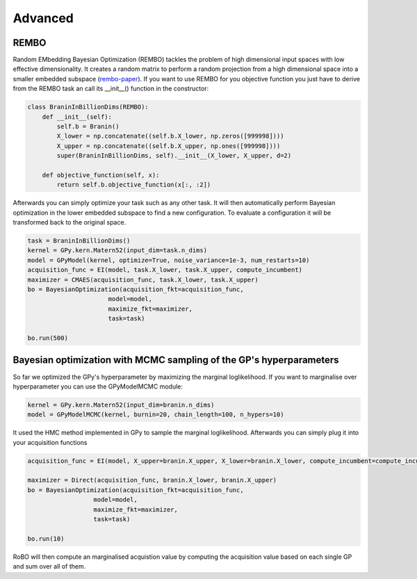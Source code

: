 Advanced
========


REMBO
-----

Random EMbedding  Bayesian Optimization (REMBO) tackles the problem of high dimensional input spaces with low effective dimensionality. It creates a random matrix to perform a random
projection from a high dimensional space into a smaller embedded subspace (`rembo-paper`_).
If you want to use REMBO for you objective function you just have to derive from the REMBO task an call its __init__() function in the constructor:

.. _rembo-paper: http://www.cs.ubc.ca/~hutter/papers/13-IJCAI-BO-highdim.pdf

.. code-block:: python

	class BraninInBillionDims(REMBO):
	    def __init__(self):
	        self.b = Branin()
	        X_lower = np.concatenate((self.b.X_lower, np.zeros([999998])))
	        X_upper = np.concatenate((self.b.X_upper, np.ones([999998])))
	        super(BraninInBillionDims, self).__init__(X_lower, X_upper, d=2)
	
	    def objective_function(self, x):
	        return self.b.objective_function(x[:, :2])

Afterwards you can simply optimize your task such as any other task. It will then automatically perform Bayesian optimization in the lower embedded subspace to find a new configuration.
To evaluate a configuration it will be transformed back to the original space. 

.. code-block:: python

	task = BraninInBillionDims()
	kernel = GPy.kern.Matern52(input_dim=task.n_dims)
	model = GPyModel(kernel, optimize=True, noise_variance=1e-3, num_restarts=10)
	acquisition_func = EI(model, task.X_lower, task.X_upper, compute_incumbent)
	maximizer = CMAES(acquisition_func, task.X_lower, task.X_upper)
	bo = BayesianOptimization(acquisition_fkt=acquisition_func,
	                      model=model,
	                      maximize_fkt=maximizer,
	                      task=task)
	
	bo.run(500)


Bayesian optimization with MCMC sampling of the GP's hyperparameters
--------------------------------------------------------------------

So far we optimized the GPy's hyperparameter by maximizing the marginal loglikelihood. If you want to marginalise over hyperparameter you can use the GPyModelMCMC module:

.. code-block:: python

	kernel = GPy.kern.Matern52(input_dim=branin.n_dims)
	model = GPyModelMCMC(kernel, burnin=20, chain_length=100, n_hypers=10)
	
It used the HMC method implemented in GPy to sample the marginal loglikelihood. Afterwards you can simply plug it into your acquisition functions

.. code-block:: python

	acquisition_func = EI(model, X_upper=branin.X_upper, X_lower=branin.X_lower, compute_incumbent=compute_incumbent, par=0.1)

	maximizer = Direct(acquisition_func, branin.X_lower, branin.X_upper)
	bo = BayesianOptimization(acquisition_fkt=acquisition_func,
                          model=model,
                          maximize_fkt=maximizer,
                          task=task)

	bo.run(10)

RoBO will then compute an marginalised acquistion value by computing the acquisition value based on each single GP and sum over all of them.